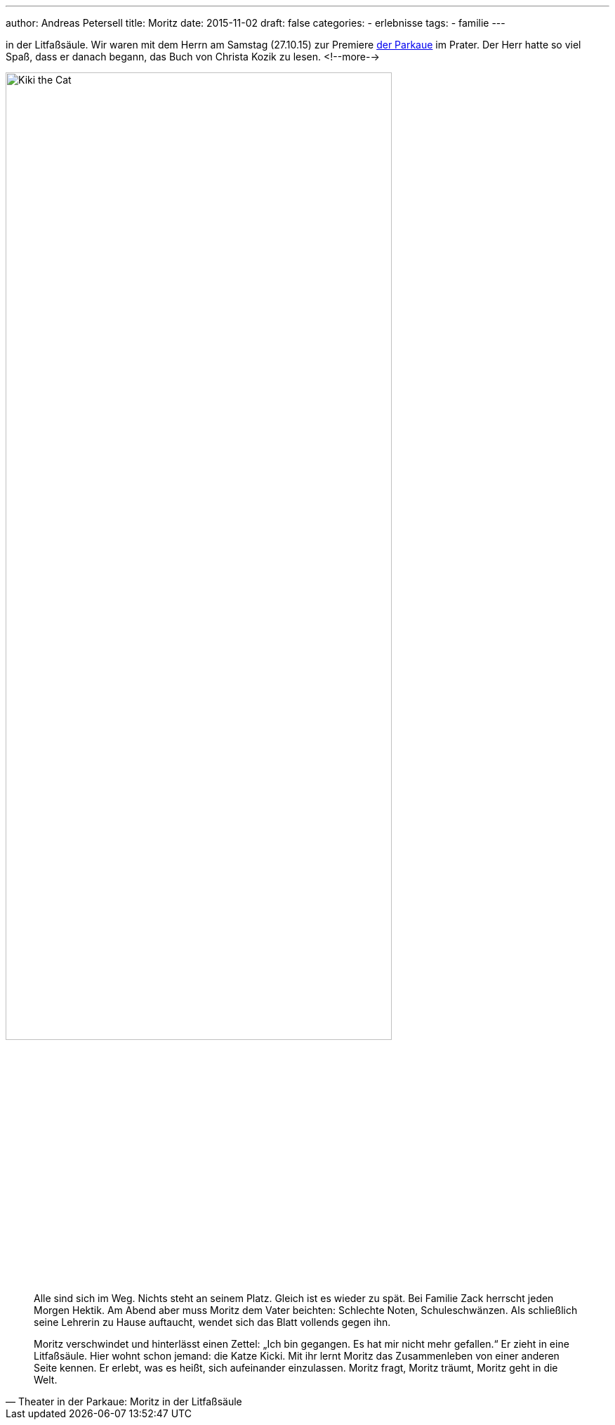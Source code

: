 ---
author: Andreas Petersell
title: Moritz
date: 2015-11-02
draft: false
categories:
  - erlebnisse
tags:
  - familie
---

:imagesdir: ../images/log-moritz/

in der Litfaßsäule. Wir waren mit dem Herrn am Samstag (27.10.15) zur Premiere http://parkaue.de/spielplan/moritz-in-der-litfasssaeule/?rubrik=repertoire[der Parkaue] im Prater. Der Herr hatte so viel Spaß, dass er danach begann, das Buch von Christa Kozik zu lesen.
<!--more-->

image::moritz-in-litfasssaeule.jpg/[Kiki the Cat, width=80%]

[quote, Theater in der Parkaue: Moritz in der Litfaßsäule]
____
Alle sind sich im Weg. Nichts steht an seinem Platz. Gleich ist es wieder zu spät. Bei Familie Zack herrscht jeden Morgen Hektik. Am Abend aber muss Moritz dem Vater beichten: Schlechte Noten, Schuleschwänzen. Als schließlich seine Lehrerin zu Hause auftaucht, wendet sich das Blatt vollends gegen ihn.

Moritz verschwindet und hinterlässt einen Zettel: „Ich bin gegangen. Es hat mir nicht mehr gefallen.“ Er zieht in eine Litfaßsäule. Hier wohnt schon jemand: die Katze Kicki. Mit ihr lernt Moritz das Zusammenleben von einer anderen Seite kennen. Er erlebt, was es heißt, sich aufeinander einzulassen. Moritz fragt, Moritz träumt, Moritz geht in die Welt.
____